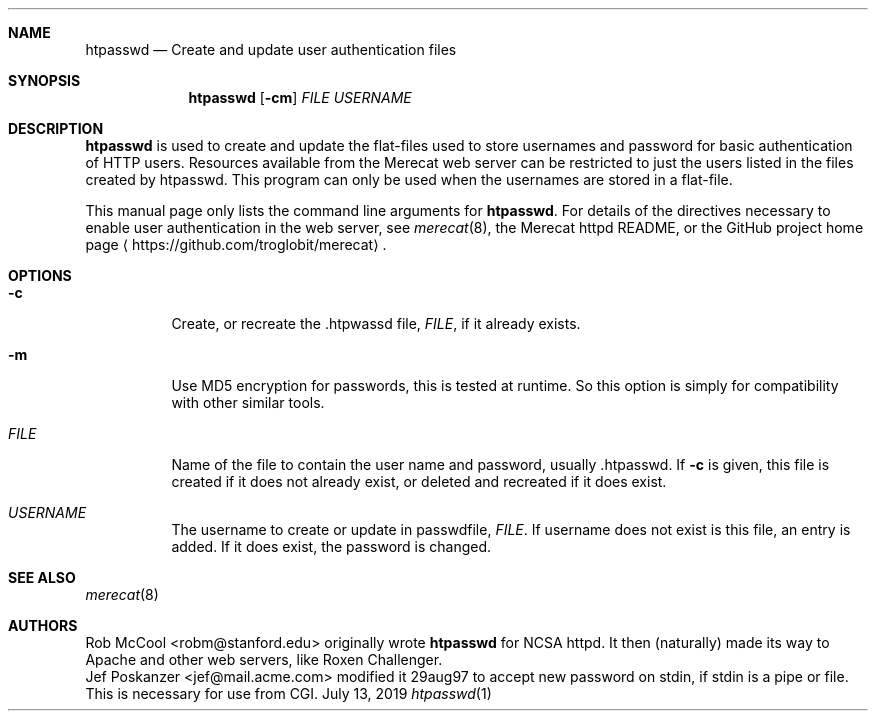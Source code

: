 .\"                                                              -*- nroff -*-
.\" The Merecat web server stems from both sthttpd and thttpd, both of
.\" which are free software under the 2-clause simplified BSD license.
.\"
.\" Copyright (c) 1995-2015  Jef Poskanzer <jef@mail.acme.com>
.\" All rights reserved.
.\"
.\" Redistribution and use in source and binary forms, with or without
.\" modification, are permitted provided that the following conditions
.\" are met:
.\" 1. Redistributions of source code must retain the above copyright
.\"    notice, this list of conditions and the following disclaimer.
.\" 2. Redistributions in binary form must reproduce the above copyright
.\"    notice, this list of conditions and the following disclaimer in the
.\"    documentation and/or other materials provided with the distribution.
.\"
.\" THIS SOFTWARE IS PROVIDED BY THE COPYRIGHT HOLDERS AND CONTRIBUTORS "AS IS"
.\" AND ANY EXPRESS OR IMPLIED WARRANTIES, INCLUDING, BUT NOT LIMITED TO, THE
.\" IMPLIED WARRANTIES OF MERCHANTABILITY AND FITNESS FOR A PARTICULAR PURPOSE
.\" ARE DISCLAIMED.  IN NO EVENT SHALL THE COPYRIGHT OWNERS OR CONTRIBUTORS BE
.\" LIABLE FOR ANY DIRECT, INDIRECT, INCIDENTAL, SPECIAL, EXEMPLARY, OR
.\" CONSEQUENTIAL DAMAGES (INCLUDING, BUT NOT LIMITED TO, PROCUREMENT OF
.\" SUBSTITUTE GOODS OR SERVICES; LOSS OF USE, DATA, OR PROFITS; OR BUSINESS
.\" INTERRUPTION) HOWEVER CAUSED AND ON ANY THEORY OF LIABILITY, WHETHER IN
.\" CONTRACT, STRICT LIABILITY, OR TORT (INCLUDING NEGLIGENCE OR OTHERWISE)
.\" ARISING IN ANY WAY OUT OF THE USE OF THIS SOFTWARE, EVEN IF ADVISED OF
.\" THE POSSIBILITY OF SUCH DAMAGE.
.Dd July 13, 2019
.Dt htpasswd 1
.Sh NAME
.Nm htpasswd
.Nd Create and update user authentication files
.Sh SYNOPSIS
.Nm
.Op Fl cm
.Ar FILE
.Ar USERNAME
.Sh DESCRIPTION
.Nm
is used to create and update the flat-files used to store usernames and
password for basic authentication of HTTP users.  Resources available
from the Merecat web server can be restricted to just the users listed
in the files created by htpasswd.  This program can only be used when
the usernames are stored in a flat-file.
.Pp
This manual page only lists the command line arguments for
.Nm .
For details of the directives necessary to enable user authentication in
the web server, see
.Xr merecat 8 ,
the Merecat httpd README, or the GitHub project home page
.Aq https://github.com/troglobit/merecat .
.Sh OPTIONS
.Bl -tag -width Ds
.It Fl c
Create, or recreate the .htpwassd file,
.Ar FILE ,
if it already exists.
.It Fl m
Use MD5 encryption for passwords, this is tested at runtime.  So this
option is simply for compatibility with other similar tools.
.It Ar FILE
Name of the file to contain the user name and password,
usually .htpasswd.  If
.Fl c
is given, this file is created if it does not already exist, or deleted
and recreated if it does exist.
.It Ar USERNAME
The username to create or update in passwdfile,
.Ar FILE .
If username does not exist is this file, an entry is added.  If it does
exist, the password is changed.
.El
.Sh SEE ALSO
.Xr merecat 8
.Sh AUTHORS
.An Rob McCool Aq robm@stanford.edu
originally wrote
.Nm
for NCSA httpd.  It then (naturally) made its way to Apache and other
web servers, like Roxen Challenger.
.An Jef Poskanzer Aq jef@mail.acme.com
modified it 29aug97 to accept new password on stdin, if stdin is a pipe
or file.  This is necessary for use from CGI.
